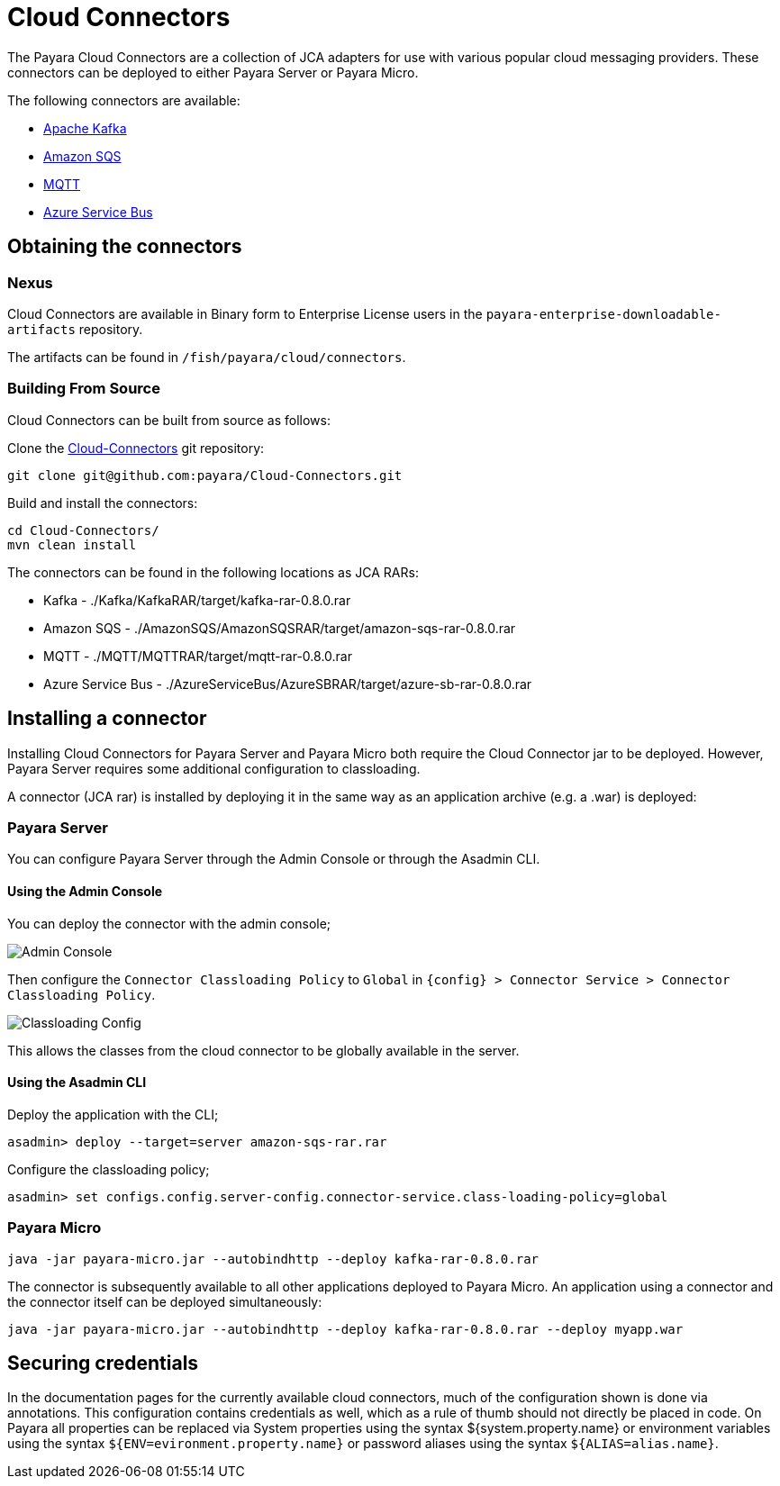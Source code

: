 
= Cloud Connectors

The Payara Cloud Connectors are a collection of JCA adapters for use with various popular cloud messaging providers. These connectors can be deployed to either Payara Server or Payara Micro.

The following connectors are available:

* xref:Technical Documentation/Ecosystem/Connector Suites/Cloud Connectors/Apache Kafka.adoc[Apache Kafka]
* xref:Technical Documentation/Ecosystem/Connector Suites/Cloud Connectors/Amazon SQS/Overview.adoc[Amazon SQS]
* xref:Technical Documentation/Ecosystem/Connector Suites/Cloud Connectors/MQTT.adoc[MQTT]
* xref:Technical Documentation/Ecosystem/Connector Suites/Cloud Connectors/Azure SB.adoc[Azure Service Bus]

== Obtaining the connectors

=== Nexus

Cloud Connectors are available in Binary form to Enterprise License users in the `payara-enterprise-downloadable-artifacts` repository.

The artifacts can be found in `/fish/payara/cloud/connectors`.

=== Building From Source

Cloud Connectors can be built from source as follows:

Clone the https://github.com/payara/Cloud-Connectors[Cloud-Connectors] git repository:

[source, shell]
----
git clone git@github.com:payara/Cloud-Connectors.git
----

Build and install the connectors:

[source, shell]
----
cd Cloud-Connectors/
mvn clean install
----

The connectors can be found in the following locations as JCA RARs:

* Kafka -  ./Kafka/KafkaRAR/target/kafka-rar-0.8.0.rar
* Amazon SQS - ./AmazonSQS/AmazonSQSRAR/target/amazon-sqs-rar-0.8.0.rar
* MQTT - ./MQTT/MQTTRAR/target/mqtt-rar-0.8.0.rar
* Azure Service Bus - ./AzureServiceBus/AzureSBRAR/target/azure-sb-rar-0.8.0.rar

[[Installing-a-connector]]
== Installing a connector

Installing Cloud Connectors for Payara Server and Payara Micro both require the Cloud Connector jar to be deployed. However, Payara Server requires some additional configuration to classloading.

A connector (JCA rar) is installed by deploying it in the same way as an application archive (e.g. a .war) is deployed:

=== Payara Server

You can configure Payara Server through the Admin Console or through the Asadmin CLI.

==== Using the Admin Console

You can deploy the connector with the admin console;

image:cloud-connectors/admin-console.png[Admin Console]

Then configure the `Connector Classloading Policy` to `Global` in `{config} > Connector Service > Connector Classloading Policy`.

image:cloud-connectors/classloading-configuration.png[Classloading Config]

This allows the classes from the cloud connector to be globally available in the server.

==== Using the Asadmin CLI

Deploy the application with the CLI;

----
asadmin> deploy --target=server amazon-sqs-rar.rar
----

Configure the classloading policy;

----
asadmin> set configs.config.server-config.connector-service.class-loading-policy=global
----

=== Payara Micro

----
java -jar payara-micro.jar --autobindhttp --deploy kafka-rar-0.8.0.rar
----

The connector is subsequently available to all other applications deployed to Payara Micro. An application using a connector and the connector itself can be deployed simultaneously:

----
java -jar payara-micro.jar --autobindhttp --deploy kafka-rar-0.8.0.rar --deploy myapp.war
----

== Securing credentials

In the documentation pages for the currently available cloud connectors, much of the configuration shown is done via annotations. This configuration
contains credentials as well, which as a rule of thumb should not directly be placed in code. On Payara all properties can be replaced via System properties using the syntax ${system.property.name} or environment variables using the syntax `${ENV=evironment.property.name}` or password aliases using the syntax `${ALIAS=alias.name}`.
